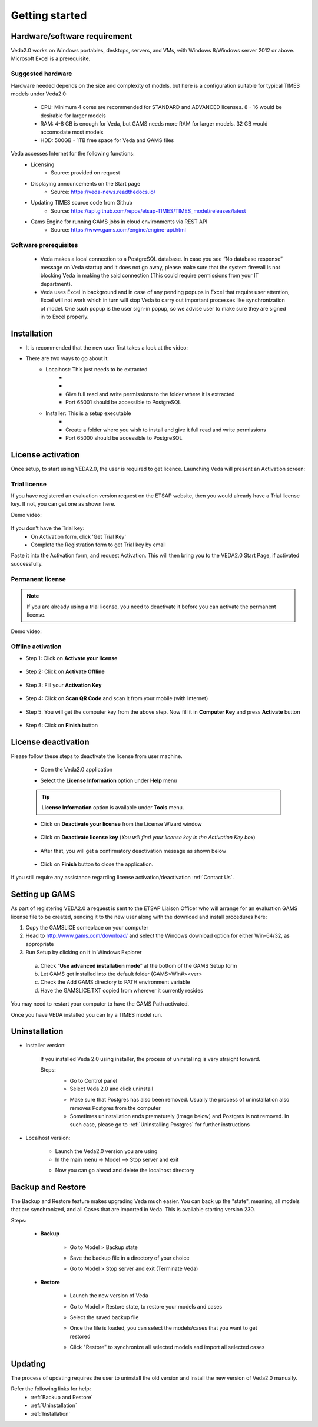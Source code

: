 ################
Getting started
################

Hardware/software requirement
=============================

Veda2.0 works on Windows portables, desktops, servers, and VMs, with Windows 8/Windows server 2012 or above. Microsoft Excel is a prerequisite.

Suggested hardware
^^^^^^^^^^^^^^^^^^^
Hardware needed depends on the size and complexity of models, but here is a configuration suitable for typical TIMES models under Veda2.0:

    * CPU: Minimum 4 cores are recommended for STANDARD and ADVANCED licenses. 8 - 16 would be desirable for larger models
    * RAM: 4-8 GB is enough for Veda, but GAMS needs more RAM for larger models. 32 GB would accomodate most models
    * HDD: 500GB - 1TB free space for Veda and GAMS files

Veda accesses Internet for the following functions:
    * Licensing
        * Source: provided on request
    * Displaying announcements on the Start page
        * Source: https://veda-news.readthedocs.io/
    * Updating TIMES source code from Github
        * Source: https://api.github.com/repos/etsap-TIMES/TIMES_model/releases/latest
    * Gams Engine for running GAMS jobs in cloud environments via REST API
        * Source: https://www.gams.com/engine/engine-api.html

Software prerequisites
^^^^^^^^^^^^^^^^^^^^^^^

    * Veda makes a local connection to a PostgreSQL database. In case you see “No database response” message on Veda startup and it does not go away, please make sure that the system firewall is not blocking Veda in making the said connection (This could require permissions from your IT department).
    * Veda uses Excel in background and in case of any pending popups in Excel that require user attention, Excel will not work which in turn will stop Veda to carry out important processes like synchronization of model. One such popup is the user sign-in popup, so we advise user to make sure they are signed in to Excel properly.


Installation
============

* It is recommended that the new user first takes a look at the video:
    .. raw:: html

        <iframe width="560" height="315" src="https://www.youtube.com/embed/QQzZi2_vWBs" frameborder="0" allow="accelerometer; autoplay; clipboard-write; encrypted-media; gyroscope; picture-in-picture" allowfullscreen></iframe>

* There are two ways to go about it:
    * Localhost: This just needs to be extracted
        * .. raw:: html

             <a href="https://github.com/kanors-emr/Veda2.0-Installation/tree/master/Localhost%20Version%20Prerequisites" target="_blank">Download and install prerequisites</a>

        * .. raw:: html

             <a href="https://github.com/kanors-emr/Veda2.0-Installation/releases/download/v3.0.4.0/Veda2.0_localhost_3.0.4.0.7z" target="_blank">Download localhost</a>

        * Give full read and write permissions to the folder where it is extracted
        * Port 65001 should be accessible to PostgreSQL

    * Installer: This is a setup executable
        * .. raw:: html

                     <a href="https://github.com/kanors-emr/Veda2.0-Installation/releases/download/v3.0.4.0/Veda2.0.Setup.3.0.4.0.exe" target="_blank">Download installer</a>

        * Create a folder where you wish to install and give it full read and write permissions
        * Port 65000 should be accessible to PostgreSQL

License activation
===================
Once setup, to start using VEDA2.0, the user is required to get licence. Launching Veda will present an Activation screen:

.. image:: images/license_form.png
    :width: 600

Trial license
^^^^^^^^^^^^^^

If you have registered an evaluation version request on the ETSAP website, then you would already have a Trial license key. If not, you can get one as shown here.

Demo video:

    .. raw:: html

        <iframe width="560" height="315" src="https://www.youtube.com/embed/6FFAw-rXD8A" frameborder="0" allow="accelerometer; autoplay; clipboard-write; encrypted-media; gyroscope; picture-in-picture" allowfullscreen></iframe>


If you don't have the Trial key:
    *	On Activation form, click 'Get Trial Key'
    *	Complete the Registration form to get Trial key by email

Paste it into the Activation form, and request Activation. This will then bring you to the VEDA2.0 Start Page, if activated successfully.

Permanent license
^^^^^^^^^^^^^^^^^^
.. note::
        If you are already using a trial license, you need to deactivate it before you can activate the permanent license.

Demo video:

    .. raw:: html

        <iframe width="560" height="315" src="https://www.youtube.com/embed/FXjgTIz0JrY" title="YouTube video player" frameborder="0" allow="accelerometer; autoplay; clipboard-write; encrypted-media; gyroscope; picture-in-picture" allowfullscreen></iframe>

Offline activation
^^^^^^^^^^^^^^^^^^^
* Step 1: Click on **Activate your license**

    .. image:: images/GettingStarted/offline_act_step1.png
            :width: 400

* Step 2: Click on **Activate Offline**

    .. image:: images/GettingStarted/offline_act_step2.png
            :width: 400

* Step 3: Fill your **Activation Key**

    .. image:: images/GettingStarted/offline_act_step3.png
            :width: 400

* Step 4: Click on **Scan QR Code** and scan it from your mobile (with Internet)

    .. image:: images/GettingStarted/offline_act_step4.png
            :width: 400
            
* Step 5: You will get the computer key from the above step. Now fill it in **Computer Key** and press **Activate** button

    .. image:: images/GettingStarted/offline_act_step5.png
            :width: 400

* Step 6: Click on **Finish** button

    .. image:: images/GettingStarted/offline_act_step6.png
            :width: 400

License deactivation
====================
Please follow these steps to deactivate the license from user machine.

    * Open the Veda2.0 application
    * Select the **License Information** option under **Help** menu

        .. image:: images/GettingStarted/lic_deactivate_step1_.png
                :width: 166


    .. tip::
            **License Information** option is available under **Tools** menu.

    * Click on **Deactivate your license** from the License Wizard window

        .. image:: images/GettingStarted/lic_deactivate_step2.png
                :width: 400

    * Click on **Deactivate license key** (*You will find your license key in the Activation Key box*)

        .. image:: images/GettingStarted/lic_deactivate_step3.png
                :width: 400

    * After that, you will get a confirmatory deactivation message as shown below

        .. image:: images/GettingStarted/lic_deactivate_step4.png
                :width: 400

    * Click on **Finish** button to close the application.

If you still require any assistance regarding license activation/deactivation :ref:`Contact Us`.

Setting up GAMS
================

As part of registering VEDA2.0 a request is sent to the ETSAP Liaison Officer who will arrange for an evaluation GAMS license file to be created, sending it to the new user along with the download and install procedures here:

1.	Copy the GAMSLICE someplace on your computer
2.	Head to http://www.gams.com/download/ and select the Windows download option for either Win-64/32, as appropriate
3.	Run Setup by clicking on it in Windows Explorer

    a)	Check “**Use advanced installation mode**” at the bottom of the GAMS Setup form
    b)	Let GAMS get installed into the default folder (\GAMS\<Win#>\<ver>
    c)	Check the Add GAMS directory to PATH environment variable
    d)	Have the GAMSLICE.TXT copied from wherever it currently resides

You may need to restart your computer to have the GAMS Path activated.

Once you have VEDA installed you can try a TIMES model run.


Uninstallation
===============

* Installer version:

    If you installed Veda 2.0 using installer, the process of uninstalling is very straight forward.

    Steps:
        * Go to Control panel
        * Select Veda 2.0 and click uninstall

        .. image:: images/uninstall.PNG
            :width: 400

        * Make sure that Postgres has also been removed. Usually the process of uninstallation also removes Postgres from the computer
        * Sometimes uninstallation ends prematurely (image below) and Postgres is not removed. In such case, please go to :ref:`Uninstalling Postgres` for further instructions

        .. image:: images/Veda_Premature_Error.PNG
            :width: 400

* Localhost version:

    * Launch the Veda2.0 version you are using
    * In the main menu -> Model –> Stop server and exit

    .. image:: images/stop_server.PNG

    * Now you can go ahead and delete the localhost directory


Backup and Restore
==================
The Backup and Restore feature makes upgrading Veda much easier. You can back up the "state", meaning, all models that are synchronized, and all Cases that are imported in Veda.
This is available starting version 230.

Steps:

    * **Backup**

            * Go to Model > Backup state
                .. image:: images/backup_state_menu.PNG
            * Save the backup file in a directory of your choice
                .. image:: images/save_backup_form.PNG
                    :width: 400
            * Go to Model > Stop server and exit (Terminate Veda)

    * **Restore**

        * Launch the new version of Veda
        * Go to Model > Restore state, to restore your models and cases
        * Select the saved backup file
        * Once the file is loaded, you can select the models/cases that you want to get restored
            .. image:: images/restore_form.PNG
                :width: 400
        * Click "Restore" to synchronize all selected models and import all selected cases


Updating
=========
The process of updating requires the user to uninstall the old version
and install the new version of Veda2.0 manually.

Refer the following links for help:
    * :ref:`Backup and Restore`
    * :ref:`Uninstallation`
    * :ref:`Installation`



